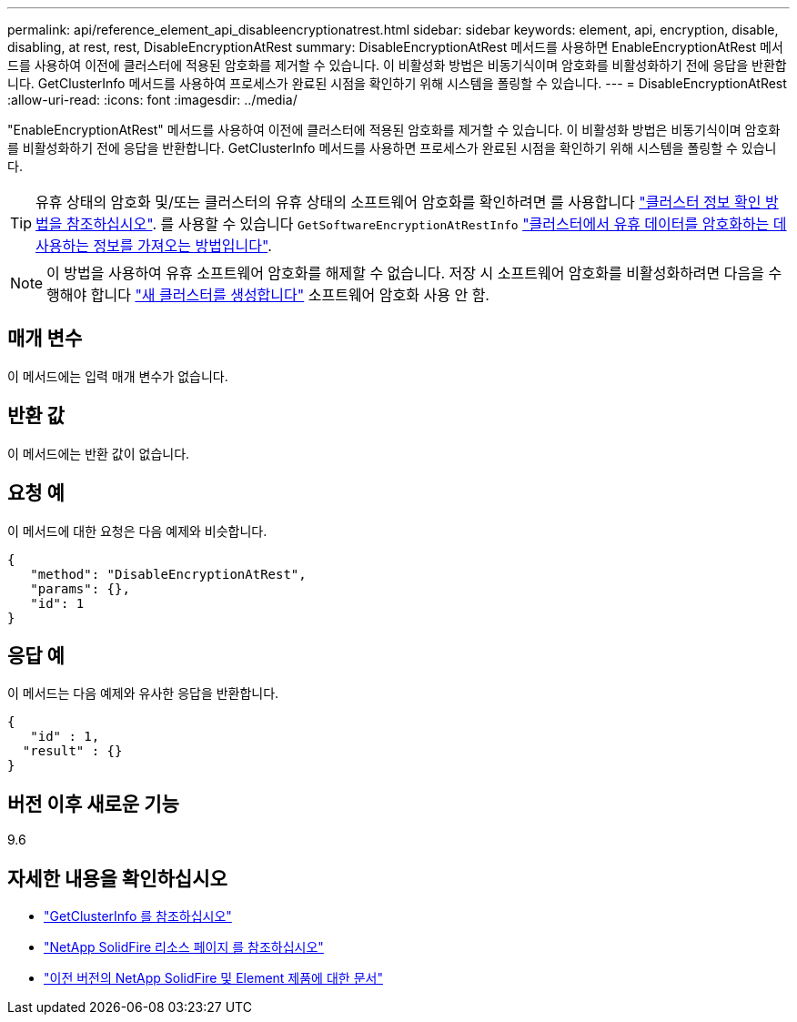 ---
permalink: api/reference_element_api_disableencryptionatrest.html 
sidebar: sidebar 
keywords: element, api, encryption, disable, disabling, at rest, rest, DisableEncryptionAtRest 
summary: DisableEncryptionAtRest 메서드를 사용하면 EnableEncryptionAtRest 메서드를 사용하여 이전에 클러스터에 적용된 암호화를 제거할 수 있습니다. 이 비활성화 방법은 비동기식이며 암호화를 비활성화하기 전에 응답을 반환합니다. GetClusterInfo 메서드를 사용하여 프로세스가 완료된 시점을 확인하기 위해 시스템을 폴링할 수 있습니다. 
---
= DisableEncryptionAtRest
:allow-uri-read: 
:icons: font
:imagesdir: ../media/


[role="lead"]
"EnableEncryptionAtRest" 메서드를 사용하여 이전에 클러스터에 적용된 암호화를 제거할 수 있습니다. 이 비활성화 방법은 비동기식이며 암호화를 비활성화하기 전에 응답을 반환합니다. GetClusterInfo 메서드를 사용하면 프로세스가 완료된 시점을 확인하기 위해 시스템을 폴링할 수 있습니다.


TIP: 유휴 상태의 암호화 및/또는 클러스터의 유휴 상태의 소프트웨어 암호화를 확인하려면 를 사용합니다 link:../api/reference_element_api_getclusterinfo.html["클러스터 정보 확인 방법을 참조하십시오"^]. 를 사용할 수 있습니다 `GetSoftwareEncryptionAtRestInfo` link:../api/reference_element_api_getsoftwareencryptionatrestinfo.html["클러스터에서 유휴 데이터를 암호화하는 데 사용하는 정보를 가져오는 방법입니다"^].


NOTE: 이 방법을 사용하여 유휴 소프트웨어 암호화를 해제할 수 없습니다. 저장 시 소프트웨어 암호화를 비활성화하려면 다음을 수행해야 합니다 link:reference_element_api_createcluster.html["새 클러스터를 생성합니다"] 소프트웨어 암호화 사용 안 함.



== 매개 변수

이 메서드에는 입력 매개 변수가 없습니다.



== 반환 값

이 메서드에는 반환 값이 없습니다.



== 요청 예

이 메서드에 대한 요청은 다음 예제와 비슷합니다.

[listing]
----
{
   "method": "DisableEncryptionAtRest",
   "params": {},
   "id": 1
}
----


== 응답 예

이 메서드는 다음 예제와 유사한 응답을 반환합니다.

[listing]
----
{
   "id" : 1,
  "result" : {}
}
----


== 버전 이후 새로운 기능

9.6

[discrete]
== 자세한 내용을 확인하십시오

* link:api/reference_element_api_getclusterinfo.html["GetClusterInfo 를 참조하십시오"]
* https://www.netapp.com/data-storage/solidfire/documentation/["NetApp SolidFire 리소스 페이지 를 참조하십시오"^]
* https://docs.netapp.com/sfe-122/topic/com.netapp.ndc.sfe-vers/GUID-B1944B0E-B335-4E0B-B9F1-E960BF32AE56.html["이전 버전의 NetApp SolidFire 및 Element 제품에 대한 문서"^]

